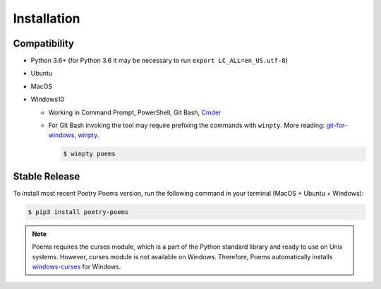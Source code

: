 ============
Installation
============

Compatibility
-------------

* Python 3.6+ (for Python 3.6 it may be necessary to run ``export LC_ALL=en_US.utf-8``)
* Ubuntu
* MacOS
* Windows10

  * Working in Command Prompt, PowerShell, Git Bash, `Cmder`_

  * For Git Bash invoking the tool may require prefixing the commands with ``winpty``. More reading: `git-for-windows`_, `winpty`_.

    .. code-block:: console

        $ winpty poems


Stable Release
--------------

To install most recent Poetry Poems version, run the following command in your terminal (MacOS + Ubuntu + Windows):

.. code-block:: console

    $ pip3 install poetry-poems

.. note::
    Poems requires the curses module, which is a part of the Python standard library and ready to use on Unix systems.
    However, curses module is not available on Windows. Therefore, Poems automatically installs `windows-curses <https://pypi.org/project/windows-curses/>`_ for Windows.


.. _Cmder: http://cmder.net/
.. _git-for-windows: https://github.com/git-for-windows/git/wiki/FAQ#some-native-console-programs-dont-work-when-run-from-git-bash-how-to-fix-it
.. _winpty: https://github.com/rprichard/winpty
